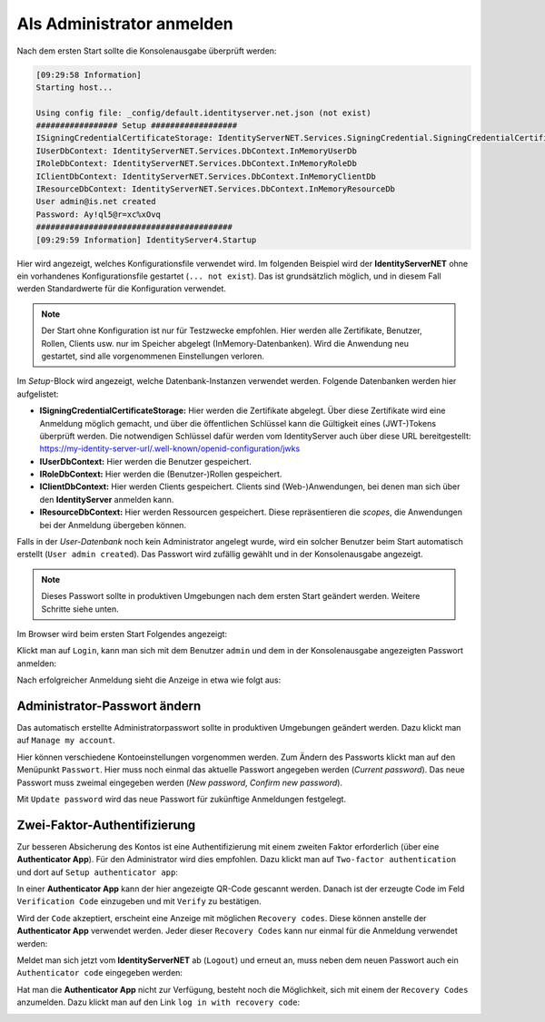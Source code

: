Als Administrator anmelden
==========================

Nach dem ersten Start sollte die Konsolenausgabe überprüft werden:

.. code-block:: bash

    [09:29:58 Information]
    Starting host...

    Using config file: _config/default.identityserver.net.json (not exist)
    ################# Setup ##################
    ISigningCredentialCertificateStorage: IdentityServerNET.Services.SigningCredential.SigningCredentialCertificateInMemoryStorage
    IUserDbContext: IdentityServerNET.Services.DbContext.InMemoryUserDb
    IRoleDbContext: IdentityServerNET.Services.DbContext.InMemoryRoleDb
    IClientDbContext: IdentityServerNET.Services.DbContext.InMemoryClientDb
    IResourceDbContext: IdentityServerNET.Services.DbContext.InMemoryResourceDb
    User admin@is.net created
    Password: Ay!ql5@r=xc%xOvq
    #########################################
    [09:29:59 Information] IdentityServer4.Startup

Hier wird angezeigt, welches Konfigurationsfile verwendet wird. Im folgenden Beispiel wird der **IdentityServerNET** ohne ein vorhandenes 
Konfigurationsfile gestartet (``... not exist``). Das ist grundsätzlich möglich, und in diesem Fall werden Standardwerte für die Konfiguration verwendet.

.. note::

    Der Start ohne Konfiguration ist nur für Testzwecke empfohlen. Hier werden alle Zertifikate, Benutzer, Rollen, Clients usw. nur im Speicher 
    abgelegt (InMemory-Datenbanken). Wird die Anwendung neu gestartet, sind alle vorgenommenen Einstellungen verloren.

Im *Setup*-Block wird angezeigt, welche Datenbank-Instanzen verwendet werden. Folgende Datenbanken werden hier aufgelistet:

* **ISigningCredentialCertificateStorage:** Hier werden die Zertifikate abgelegt. Über diese Zertifikate wird eine Anmeldung möglich gemacht,
  und über die öffentlichen Schlüssel kann die Gültigkeit eines (JWT-)Tokens überprüft werden. Die notwendigen Schlüssel dafür werden 
  vom IdentityServer auch über diese URL bereitgestellt: https://my-identity-server-url/.well-known/openid-configuration/jwks

* **IUserDbContext:** Hier werden die Benutzer gespeichert.
* **IRoleDbContext:** Hier werden die (Benutzer-)Rollen gespeichert.
* **IClientDbContext:** Hier werden Clients gespeichert. Clients sind (Web-)Anwendungen, bei denen man sich über den **IdentityServer** anmelden kann.
* **IResourceDbContext:** Hier werden Ressourcen gespeichert. Diese repräsentieren die `scopes`, die Anwendungen bei der Anmeldung übergeben können.
  
Falls in der *User-Datenbank* noch kein Administrator angelegt wurde, wird ein solcher Benutzer beim Start automatisch erstellt (``User admin created``).
Das Passwort wird zufällig gewählt und in der Konsolenausgabe angezeigt.

.. note::

    Dieses Passwort sollte in produktiven Umgebungen nach dem ersten Start geändert werden. Weitere Schritte siehe unten.

Im Browser wird beim ersten Start Folgendes angezeigt:

.. image:: img/login-as-admin1.png

Klickt man auf ``Login``, kann man sich mit dem Benutzer ``admin`` und dem in der Konsolenausgabe angezeigten Passwort anmelden:

.. image:: img/login-as-admin2.png

Nach erfolgreicher Anmeldung sieht die Anzeige in etwa wie folgt aus:

.. image:: img/login-as-admin3.png

Administrator-Passwort ändern
-----------------------------

Das automatisch erstellte Administratorpasswort sollte in produktiven Umgebungen geändert werden. Dazu klickt man auf ``Manage my account``.

Hier können verschiedene Kontoeinstellungen vorgenommen werden. Zum Ändern des Passworts klickt man auf den Menüpunkt ``Passwort``. Hier 
muss noch einmal das aktuelle Passwort angegeben werden (`Current password`). Das neue Passwort muss zweimal eingegeben werden (`New password`, `Confirm new password`).

.. image:: img/login-as-admin4.png

Mit ``Update password`` wird das neue Passwort für zukünftige Anmeldungen festgelegt.

Zwei-Faktor-Authentifizierung
-----------------------------

Zur besseren Absicherung des Kontos ist eine Authentifizierung mit einem zweiten Faktor erforderlich (über eine **Authenticator App**). Für den Administrator wird dies empfohlen. 
Dazu klickt man auf ``Two-factor authentication`` und dort auf ``Setup authenticator app``:

.. image:: img/login-as-admin5.png

In einer **Authenticator App** kann der hier angezeigte QR-Code gescannt werden. Danach ist der erzeugte Code im Feld ``Verification Code`` einzugeben und mit ``Verify``
zu bestätigen.

Wird der ``Code`` akzeptiert, erscheint eine Anzeige mit möglichen ``Recovery codes``. Diese können anstelle der **Authenticator App** verwendet werden. Jeder dieser 
``Recovery Codes`` kann nur einmal für die Anmeldung verwendet werden:

.. image:: img/login-as-admin6.png

Meldet man sich jetzt vom **IdentityServerNET** ab (``Logout``) und erneut an, muss neben dem neuen Passwort auch ein ``Authenticator code`` eingegeben werden:

.. image:: img/login-as-admin7.png

Hat man die **Authenticator App** nicht zur Verfügung, besteht noch die Möglichkeit, sich mit einem der ``Recovery Codes`` anzumelden. Dazu klickt man auf den Link ``log in with recovery code``:

.. image:: img/login-as-admin8.png

